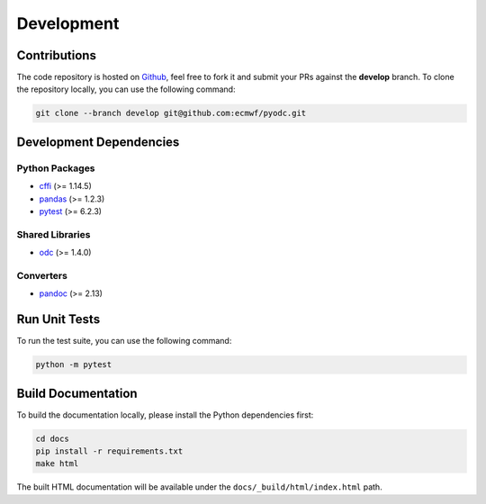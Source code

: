 Development
===========

.. index:: Github

Contributions
-------------

The code repository is hosted on `Github`_, feel free to fork it and submit your PRs against the **develop** branch. To clone the repository locally, you can use the following command:

.. code-block:: shell

   git clone --branch develop git@github.com:ecmwf/pyodc.git


Development Dependencies
------------------------

.. index:: Dependencies; Development

Python Packages
^^^^^^^^^^^^^^^

* `cffi`_ (>= 1.14.5)
* `pandas`_ (>= 1.2.3)
* `pytest`_ (>= 6.2.3)


Shared Libraries
^^^^^^^^^^^^^^^^

* `odc`_ (>= 1.4.0)


Converters
^^^^^^^^^^

* `pandoc`_ (>= 2.13)


.. index:: Unit Tests

Run Unit Tests
--------------

To run the test suite, you can use the following command:

.. code-block:: shell

   python -m pytest


Build Documentation
-------------------

To build the documentation locally, please install the Python dependencies first:

.. code-block:: shell

   cd docs
   pip install -r requirements.txt
   make html

The built HTML documentation will be available under the ``docs/_build/html/index.html`` path.


.. _`Github`: https://github.com/ecmwf/pyodc
.. _`cffi`: https://cffi.readthedocs.io
.. _`pandas`: https://pandas.pydata.org/
.. _`pytest`: https://pytest.org
.. _`odc`: https://github.com/ecmwf/odc
.. _`pandoc`: https://pandoc.org
